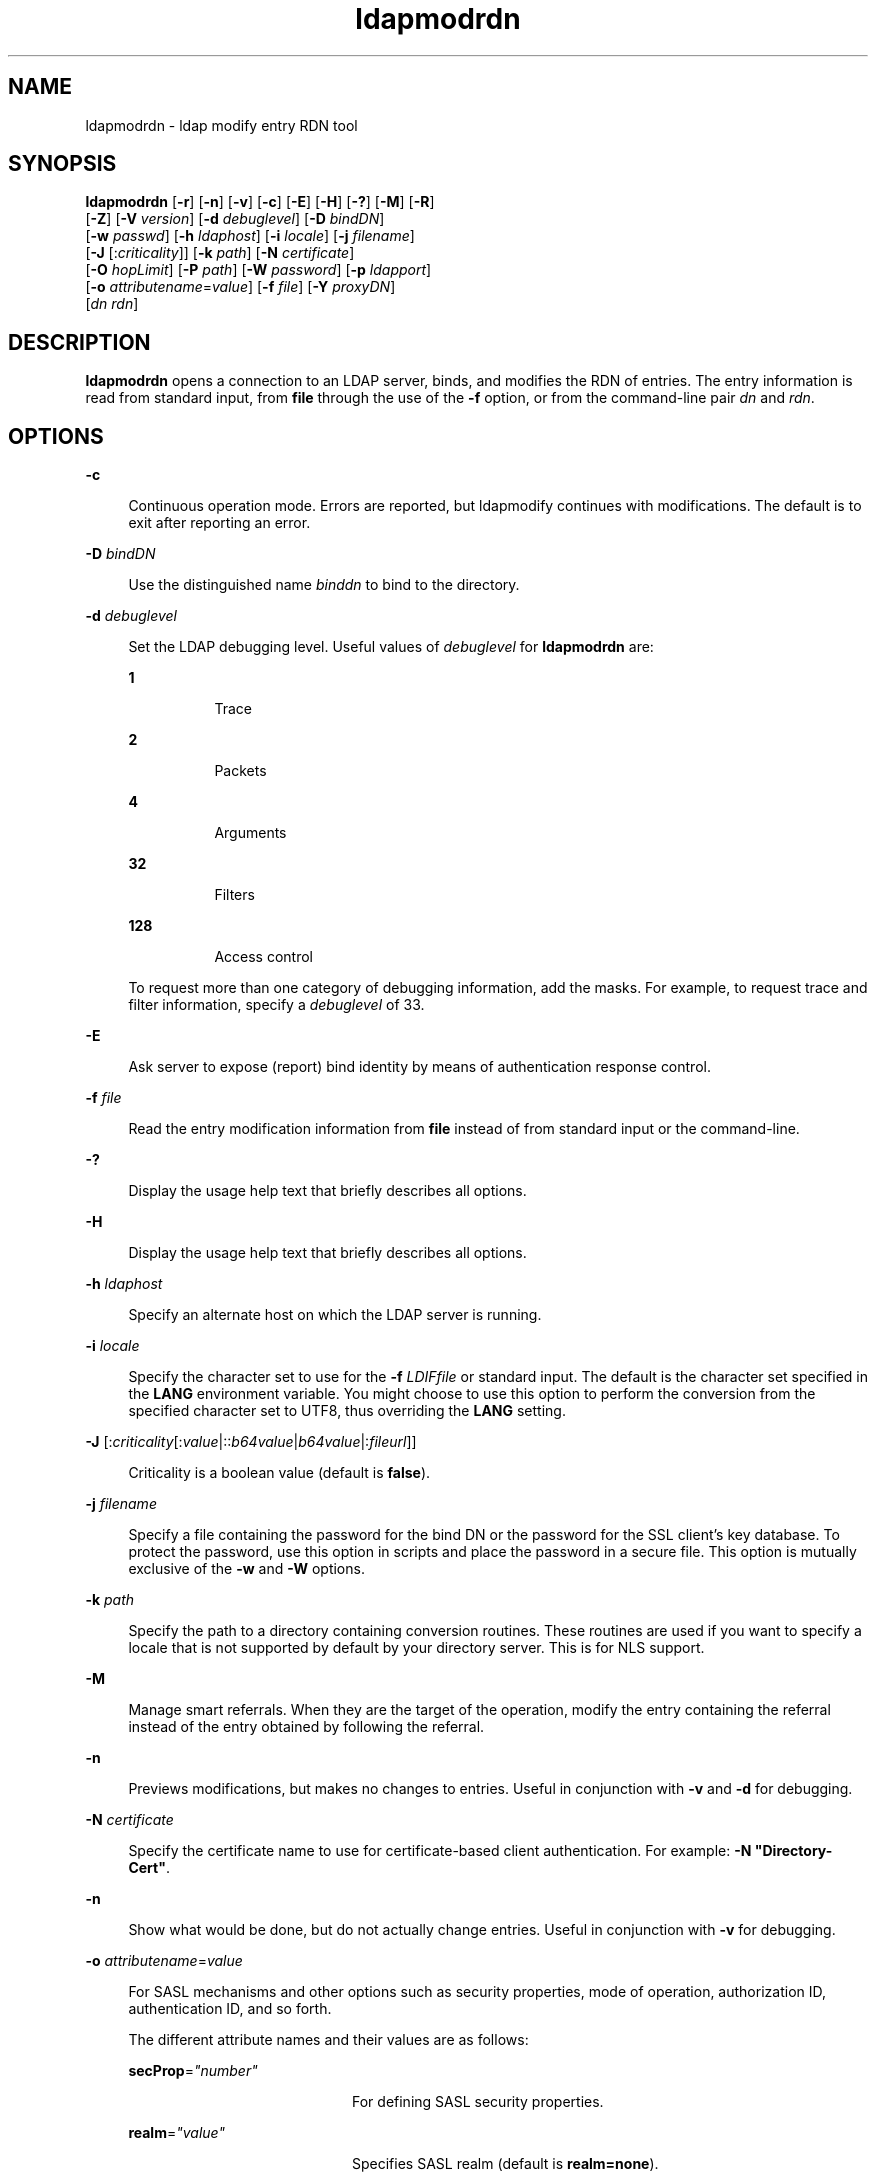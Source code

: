'\" te
.\" Portions Copyright (C) 2002, Sun Microsystems, Inc. All Rights Reserved
.\" CDDL HEADER START
.\"
.\" The contents of this file are subject to the terms of the
.\" Common Development and Distribution License (the "License").
.\" You may not use this file except in compliance with the License.
.\"
.\" You can obtain a copy of the license at usr/src/OPENSOLARIS.LICENSE
.\" or http://www.opensolaris.org/os/licensing.
.\" See the License for the specific language governing permissions
.\" and limitations under the License.
.\"
.\" When distributing Covered Code, include this CDDL HEADER in each
.\" file and include the License file at usr/src/OPENSOLARIS.LICENSE.
.\" If applicable, add the following below this CDDL HEADER, with the
.\" fields enclosed by brackets "[]" replaced with your own identifying
.\" information: Portions Copyright [yyyy] [name of copyright owner]
.\"
.\" CDDL HEADER END
.TH ldapmodrdn 1 "15 Jan 2004" "SunOS 5.11" "User Commands"
.SH NAME
ldapmodrdn \- ldap modify entry RDN tool
.SH SYNOPSIS
.LP
.nf
\fBldapmodrdn\fR [\fB-r\fR] [\fB-n\fR] [\fB-v\fR] [\fB-c\fR] [\fB-E\fR] [\fB-H\fR] [\fB-?\fR] [\fB-M\fR] [\fB-R\fR]
     [\fB-Z\fR] [\fB-V\fR \fIversion\fR] [\fB-d\fR \fIdebuglevel\fR] [\fB-D\fR \fIbindDN\fR]
     [\fB-w\fR \fIpasswd\fR] [\fB-h\fR \fIldaphost\fR] [\fB-i\fR \fIlocale\fR] [\fB-j\fR \fIfilename\fR]
     [\fB-J\fR [:\fIcriticality\fR]] [\fB-k\fR \fIpath\fR] [\fB-N\fR \fIcertificate\fR]
     [\fB-O\fR \fIhopLimit\fR] [\fB-P\fR \fIpath\fR] [\fB-W\fR \fIpassword\fR] [\fB-p\fR \fIldapport\fR]
     [\fB-o\fR \fIattributename\fR=\fIvalue\fR] [\fB-f\fR \fIfile\fR] [\fB-Y\fR \fIproxyDN\fR]
     [\fIdn\fR \fIrdn\fR]
.fi

.SH DESCRIPTION
.sp
.LP
\fBldapmodrdn\fR opens a connection to an LDAP server, binds, and modifies
the RDN of entries. The entry information is read from standard input, from
\fBfile\fR through the use of the \fB-f\fR option, or from the command-line
pair \fIdn\fR and \fIrdn\fR.
.SH OPTIONS
.sp
.ne 2
.mk
.na
\fB\fB-c\fR\fR
.ad
.sp .6
.RS 4n
Continuous operation mode. Errors are reported, but ldapmodify continues
with modifications. The default is to exit after reporting an error.
.RE

.sp
.ne 2
.mk
.na
\fB\fB-D\fR\fI bindDN\fR\fR
.ad
.sp .6
.RS 4n
Use the distinguished name \fIbinddn\fR to bind to the directory.
.RE

.sp
.ne 2
.mk
.na
\fB\fB-d\fR\fI debuglevel\fR\fR
.ad
.sp .6
.RS 4n
Set the LDAP debugging level. Useful values of \fIdebuglevel\fR for
\fBldapmodrdn\fR are:
.sp
.ne 2
.mk
.na
\fB\fB1\fR \fR
.ad
.RS 8n
.rt
Trace
.RE

.sp
.ne 2
.mk
.na
\fB\fB2\fR \fR
.ad
.RS 8n
.rt
Packets
.RE

.sp
.ne 2
.mk
.na
\fB\fB4\fR \fR
.ad
.RS 8n
.rt
Arguments
.RE

.sp
.ne 2
.mk
.na
\fB\fB32\fR \fR
.ad
.RS 8n
.rt
Filters
.RE

.sp
.ne 2
.mk
.na
\fB\fB128\fR \fR
.ad
.RS 8n
.rt
Access control
.RE

To request more than one category of debugging information, add the masks.
For example, to request trace and filter information, specify a
\fIdebuglevel\fR of 33.
.RE

.sp
.ne 2
.mk
.na
\fB\fB-E\fR\fR
.ad
.sp .6
.RS 4n
Ask server to expose (report) bind identity by means of authentication
response control.
.RE

.sp
.ne 2
.mk
.na
\fB\fB-f\fR\fI file\fR\fR
.ad
.sp .6
.RS 4n
Read the entry modification information from \fBfile\fR instead of from
standard input or the command-line.
.RE

.sp
.ne 2
.mk
.na
\fB\fB-?\fR\fR
.ad
.sp .6
.RS 4n
Display the usage help text that briefly describes all options.
.RE

.sp
.ne 2
.mk
.na
\fB\fB-H\fR\fR
.ad
.sp .6
.RS 4n
Display the usage help text that briefly describes all options.
.RE

.sp
.ne 2
.mk
.na
\fB\fB-h\fR \fI ldaphost\fR\fR
.ad
.sp .6
.RS 4n
Specify an alternate host on which the LDAP server is running.
.RE

.sp
.ne 2
.mk
.na
\fB\fB-i\fR \fIlocale\fR\fR
.ad
.sp .6
.RS 4n
Specify the character set to use for the \fB-f\fR \fILDIFfile\fR or
standard input. The default is the character set specified in the \fBLANG\fR
environment variable. You might choose to use this option to perform the
conversion from the specified character set to UTF8, thus overriding the
\fBLANG\fR setting.
.RE

.sp
.ne 2
.mk
.na
\fB\fB-J\fR
[:\fIcriticality\fR[:\fIvalue\fR|::\fIb64value\fR|\fIb64value\fR|:\fIfileurl\fR]]\fR
.ad
.sp .6
.RS 4n
Criticality is a boolean value (default is \fBfalse\fR).
.RE

.sp
.ne 2
.mk
.na
\fB\fB-j\fR \fIfilename\fR\fR
.ad
.sp .6
.RS 4n
Specify a file containing the password for the bind DN or the password for
the SSL client's key database. To protect the password, use this option in
scripts and place the password in a secure file. This option is mutually
exclusive of the \fB-w\fR and \fB-W\fR options.
.RE

.sp
.ne 2
.mk
.na
\fB\fB-k\fR \fIpath\fR\fR
.ad
.sp .6
.RS 4n
Specify the path to a directory containing conversion routines. These
routines are used if you want to specify a locale that is not supported by
default by your directory server. This is for NLS support.
.RE

.sp
.ne 2
.mk
.na
\fB\fB-M\fR\fR
.ad
.sp .6
.RS 4n
Manage smart referrals. When they are the target of the operation, modify
the entry containing the referral instead of the entry obtained by following
the referral.
.RE

.sp
.ne 2
.mk
.na
\fB\fB-n\fR \fR
.ad
.sp .6
.RS 4n
Previews modifications, but makes no changes to entries. Useful in
conjunction with \fB-v\fR and \fB-d\fR for debugging.
.RE

.sp
.ne 2
.mk
.na
\fB\fB-N\fR \fIcertificate\fR\fR
.ad
.sp .6
.RS 4n
Specify the certificate name to use for certificate-based client
authentication. For example: \fB-N\fR \fB"Directory-Cert"\fR.
.RE

.sp
.ne 2
.mk
.na
\fB\fB-n\fR\fR
.ad
.sp .6
.RS 4n
Show what would be done, but do not actually change entries. Useful in
conjunction with \fB-v\fR for debugging.
.RE

.sp
.ne 2
.mk
.na
\fB\fB-o\fR \fIattributename\fR=\fIvalue\fR\fR
.ad
.sp .6
.RS 4n
For SASL mechanisms and other options such as security properties, mode of
operation, authorization ID, authentication ID, and so forth.
.sp
The different attribute names and their values are as follows:
.sp
.ne 2
.mk
.na
\fB\fBsecProp\fR=\fI"number"\fR\fR
.ad
.RS 20n
.rt
For defining SASL security properties.
.RE

.sp
.ne 2
.mk
.na
\fB\fBrealm\fR=\fI"value"\fR\fR
.ad
.RS 20n
.rt
Specifies SASL realm (default is \fBrealm=none\fR).
.RE

.sp
.ne 2
.mk
.na
\fB\fBauthzid\fR=\fI"value"\fR\fR
.ad
.RS 20n
.rt
Specify the authorization ID name for SASL bind.
.RE

.sp
.ne 2
.mk
.na
\fB\fBauthid\fR=\fI"value"\fR\fR
.ad
.RS 20n
.rt
Specify the authentication ID for SASL bind.
.RE

.sp
.ne 2
.mk
.na
\fB\fBmech\fR=\fI"value"\fR\fR
.ad
.RS 20n
.rt
Specifies the various SASL mechanisms.
.RE

.RE

.sp
.ne 2
.mk
.na
\fB\fB-O\fR \fIhopLimit\fR\fR
.ad
.sp .6
.RS 4n
Specify the maximum number of referral hops to follow while finding an
entry to modify. By default, there is no limit.
.RE

.sp
.ne 2
.mk
.na
\fB\fB-P\fR \fIpath\fR\fR
.ad
.sp .6
.RS 4n
Specify the path and filename of the client's certificate database. For
example:
.sp
.in +2
.nf
-P /home/uid/.netscape/cert7.db
.fi
.in -2

When using the command on the same host as the directory server, you can
use the server's own certificate database. For example:
.sp
.in +2
.nf
-P \fIinstallDir\fR/lapd-serverID/alias/cert7.db
.fi
.in -2

Use the \fB-P\fR option alone to specify server authentication only.
.RE

.sp
.ne 2
.mk
.na
\fB\fB-p\fR\fI ldapport\fR\fR
.ad
.sp .6
.RS 4n
Specify an alternate TCP port where the secure LAPD server is listening.
.RE

.sp
.ne 2
.mk
.na
\fB\fB-R\fR\fR
.ad
.sp .6
.RS 4n
Do not automatically follow referrals returned while searching.
.RE

.sp
.ne 2
.mk
.na
\fB\fB-r\fR\fR
.ad
.sp .6
.RS 4n
Remove old RDN values from the entry. By default, old values are kept.
.RE

.sp
.ne 2
.mk
.na
\fB\fB-V\fR \fIversion\fR\fR
.ad
.sp .6
.RS 4n
Specify the LDAP protocol version number to be used for the delete
operation, either 2 or 3. LDAP v3 is the default. Specify LDAP v2 when
connecting to servers that do not support v3.
.RE

.sp
.ne 2
.mk
.na
\fB\fB-v\fR\fR
.ad
.sp .6
.RS 4n
Use verbose mode, with diagnostics written to standard output.
.RE

.sp
.ne 2
.mk
.na
\fB\fB-W\fR \fIpassword\fR\fR
.ad
.sp .6
.RS 4n
Specify the password for the client's key database given in the \fB-P\fR
option. This option is required for certificate-based client authentication.
Specifying \fIpassword\fR on the command line has security issues because
the password can be seen by others on the system by means of the \fBps\fR
command. Use the \fB-j\fR instead to specify the password from the file.
This option is mutually exclusive of \fB-j\fR.
.RE

.sp
.ne 2
.mk
.na
\fB\fB-w\fR\fI passwd\fR\fR
.ad
.sp .6
.RS 4n
Use \fIpasswd\fR as the password for authentication to the directory. When
you use \fB-w\fR\fI passwd\fR to specify the password to be used for
authentication, the password is visible to other users of the system by
means of the \fBps\fR command, in script files or in shell history. If you
use the \fBldapmodrdn\fR command without this option, the command will
prompt for the password and read it from standard in. When used without the
\fB-w\fR option, the password will not be visible to other users.
.RE

.sp
.ne 2
.mk
.na
\fB\fB-Y\fR \fIproxyid\fR\fR
.ad
.sp .6
.RS 4n
Specify the proxy DN (proxied authorization id) to use for the modify
operation, usually in double quotes ("") for the shell.
.RE

.sp
.ne 2
.mk
.na
\fB\fB-Z\fR\fR
.ad
.sp .6
.RS 4n
Specify that SSL be used to provide certificate-based client
authentication. This option requires the \fB-N\fR and SSL password and any
other of the SSL options needed to identify the certificate and the key
database.
.RE

.SS "Input Format"
.sp
.LP
If the command-line arguments \fIdn\fR and \fIrdn\fR are given, \fIrdn\fR
replaces the RDN of the entry specified by the DN, \fIdn\fR.
.sp
.LP
Otherwise, the contents of \fBfile\fR (or standard input if the \fB-\fR
\fBf\fR option is not specified) must consist of one or more pair of
lines:
.sp
.in +2
.nf
    Distinguished Name (DN)
    Relative Distinguished Name (RDN)
.fi
.in -2
.sp

.sp
.LP
Use one or more blank lines to separate each DN/RDN pair.
.SH EXAMPLES
.sp
.LP
The file \fB/tmp/entrymods\fR contains:
.sp
.in +2
.nf
cn=Modify Me, o=XYZ, c=US
cn=The New Me
.fi
.in -2
.sp

.sp
.LP
The command:
.sp
.in +2
.nf
example% ldapmodify -r -f /tmp/entrymods
.fi
.in -2
.sp

.sp
.LP
changes the RDN of the "Modify Me" entry from "Modify Me" to "The New Me"
and the old cn, "Modify Me" is removed.
.SH ATTRIBUTES
.sp
.LP
See \fBattributes\fR(5) for a description of the following attributes:
.sp

.sp
.TS
tab() box;
cw(2.75i) |cw(2.75i)
lw(2.75i) |lw(2.75i)
.
ATTRIBUTE TYPEATTRIBUTE VALUE
_
AvailabilitySUNWcsu
Stability LevelEvolving
.TE

.SH SEE ALSO
.sp
.LP
\fBldapadd\fR(1), \fBldapdelete\fR(1), \fBldapmodify\fR(1),
\fBldapsearch\fR(1), \fBattributes\fR(5)
.SH DIAGNOSTICS
.sp
.LP
Exit status is \fB0\fR if no errors occur. Errors result in a non-zero exit
status and a diagnostic message being written to standard error.
